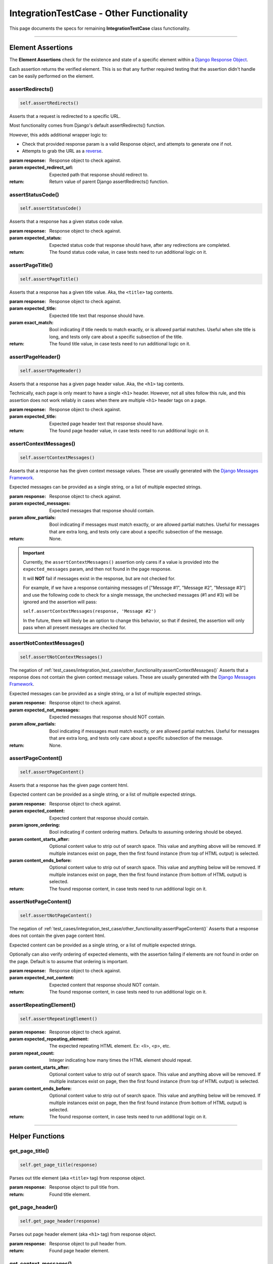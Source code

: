 IntegrationTestCase - Other Functionality
*****************************************


This page documents the specs for remaining **IntegrationTestCase** class
functionality.


----


Element Assertions
==================

The **Element Assertions** check for the existence and state of a specific
element within a `Django Response Object
<https://docs.djangoproject.com/en/dev/ref/request-response/#httpresponse-objects>`_.

Each assertion returns the verified element. This is so that any further
required testing that the assertion didn't handle can be easily performed on
the element.


assertRedirects()
-----------------

.. code::

    self.assertRedirects()

Asserts that a request is redirected to a specific URL.

Most functionality comes from Django's default assertRedirects() function.

However, this adds additional wrapper logic to:

* Check that provided response param is a valid Response object, and attempts
  to generate one if not.
* Attempts to grab the URL as a
  `reverse <https://docs.djangoproject.com/en/dev/ref/urlresolvers/#reverse>`_.

:param response: Response object to check against.
:param expected_redirect_url: Expected path that response should redirect to.

:return: Return value of parent Django assertRedirects() function.


assertStatusCode()
------------------

.. code::

    self.assertStatusCode()

Asserts that a response has a given status code value.

:param response: Response object to check against.
:param expected_status: Expected status code that response should have, after
                       any redirections are completed.

:return: The found status code value, in case tests need to run additional
        logic on it.


assertPageTitle()
-----------------

.. code::

    self.assertPageTitle()

Asserts that a response has a given title value. Aka, the ``<title>`` tag
contents.

:param response: Response object to check against.
:param expected_title: Expected title text that response should have.
:param exact_match: Bool indicating if title needs to match exactly, or is
                   allowed partial matches. Useful when site title is long,
                   and tests only care about a specific subsection of the
                   title.

:return: The found title value, in case tests need to run additional logic
        on it.


assertPageHeader()
------------------

.. code::

    self.assertPageHeader()

Asserts that a response has a given page header value. Aka, the ``<h1>`` tag
contents.

Technically, each page is only meant to have a single ``<h1>`` header.
However, not all sites follow this rule, and this assertion does not work
reliably in cases when there are multiple ``<h1>`` header tags on a page.

:param response: Response object to check against.
:param expected_title: Expected page header text that response should have.

:return: The found page header value, in case tests need to run additional
        logic on it.


assertContextMessages()
-----------------------

.. code::

    self.assertContextMessages()

Asserts that a response has the given context message values. These are
usually generated with the
`Django Messages Framework <https://docs.djangoproject.com/en/dev/ref/contrib/messages/>`_.

Expected messages can be provided as a single string, or a list of multiple
expected strings.

:param response: Response object to check against.
:param expected_messages: Expected messages that response should contain.
:param allow_partials: Bool indicating if messages must match exactly, or
                      are allowed partial matches. Useful for messages that
                      are extra long, and tests only care about a specific
                      subsection of the message.

:return: None.


.. important::

   Currently, the ``assertContextMessages()`` assertion only cares if a value
   is provided into the ``expected_messages`` param, and then not found in the
   page response.

   It will **NOT** fail if messages exist in the response, but are not checked
   for.

   For example, if we have a response containing messages of
   ["Message #1", "Message #2", "Message #3"] and use the following code to
   check for a single message, the unchecked messages (#1 and #3) will be
   ignored and the assertion will pass:

   ``self.assertContextMessages(response, 'Message #2')``

   In the future, there will likely be an option to change this behavior, so
   that if desired, the assertion will only pass when all present messages are
   checked for.


assertNotContextMessages()
--------------------------

.. code::

    self.assertNotContextMessages()

The negation of
:ref:`test_cases/integration_test_case/other_functionality:assertContextMessages()`
Asserts that a response does not contain the given context message values.
These are usually generated with the
`Django Messages Framework <https://docs.djangoproject.com/en/dev/ref/contrib/messages/>`_.

Expected messages can be provided as a single string, or a list of multiple
expected strings.

:param response: Response object to check against.
:param expected_not_messages: Expected messages that response should NOT
                              contain.
:param allow_partials: Bool indicating if messages must match exactly, or
                      are allowed partial matches. Useful for messages that
                      are extra long, and tests only care about a specific
                      subsection of the message.

:return: None.


assertPageContent()
-------------------

.. code::

    self.assertPageContent()

Asserts that a response has the given page content html.

Expected content can be provided as a single string, or a list of multiple
expected strings.

:param response: Response object to check against.
:param expected_content: Expected content that response should contain.
:param ignore_ordering: Bool indicating if content ordering matters. Defaults
                        to assuming ordering should be obeyed.
:param content_starts_after: Optional content value to strip out of search
                             space. This value and anything above will be
                             removed. If multiple instances exist on page, then
                             the first found instance (from top of HTML output)
                             is selected.
:param content_ends_before: Optional content value to strip out of search space.
                            This value and anything below will be removed. If
                            multiple instances exist on page, then the first
                            found instance (from bottom of HTML output) is
                            selected.

:return: The found response content, in case tests need to run additional
         logic on it.


assertNotPageContent()
----------------------

.. code::

    self.assertNotPageContent()

The negation of
:ref:`test_cases/integration_test_case/other_functionality:assertPageContent()`
Asserts that a response does not contain the given page content html.

Expected content can be provided as a single string, or a list of multiple
expected strings.

Optionally can also verify ordering of expected elements, with the assertion
failing if elements are not found in order on the page. Default is to assume
that ordering is important.

:param response: Response object to check against.
:param expected_not_content: Expected content that response should NOT contain.

:return: The found response content, in case tests need to run additional
         logic on it.


assertRepeatingElement()
------------------------

.. code::

    self.assertRepeatingElement()

:param response: Response object to check against.
:param expected_repeating_element: The expected repeating HTML element.
                                   Ex: <li>, <p>, etc.
:param repeat_count: Integer indicating how many times the HTML element should
                     repeat.
:param content_starts_after: Optional content value to strip out of search
                             space. This value and anything above will be
                             removed. If multiple instances exist on page, then
                             the first found instance (from top of HTML output)
                             is selected.
:param content_ends_before: Optional content value to strip out of search space.
                            This value and anything below will be removed. If
                            multiple instances exist on page, then the first
                            found instance (from bottom of HTML output) is
                            selected.

:return: The found response content, in case tests need to run additional
         logic on it.

----


Helper Functions
================

get_page_title()
----------------

.. code::

    self.get_page_title(response)

Parses out title element (aka ``<title>`` tag) from response object.

:param response: Response object to pull title from.

:return: Found title element.


get_page_header()
-----------------

.. code::

    self.get_page_header(response)

Parses out page header element (aka ``<h1>`` tag) from response object.

:param response: Response object to pull header from.

:return: Found page header element.


get_context_messages()
----------------------

.. code::

    self.get_context_messages(response)

Parses out message elements from response object. These are
usually generated with the
`Django Messages Framework <https://docs.djangoproject.com/en/dev/ref/contrib/messages/>`_.

:param response: Response object to pull messages from.

:return: Found message elements.


Hook Functions
==============

Finally, the IntegrationTestCase provides "hook" functions to enable additional
setup and configuration for any project, regardless of individual project needs.

We acknowledge that test writing is never a "one size fits all" situation, and
every project is different.
Thus, hook functions provide additional points in which further logic can be
inject.

By default, these functions do nothing on their own and are fully safe to
override.

_get_login_user__extra_user_auth_setup()
----------------------------------------

.. code::

    self._get_login_user__extra_user_auth_setup(*args, **kwargs)

This function is called after getting the corresponding
:doc:`User object for authentication<../../managing_test_users>`, but prior
to attempting to process the
`request-response <https://docs.djangoproject.com/en/dev/ref/request-response/>`_
cycle.

This is critical for projects with additional authentication logic.
If a project has additional authentication logic to process (such as
authentication keys or custom Auth backend logic), then it should be done
here to ensure test users can authenticate.

This hook receives only known args/kwargs that are related to user
authentication and request processing.


_assertResponse__pre_builtin_tests()
------------------------------------

.. code::

    self._assertResponse__pre_builtin_tests(*args, **kwargs)

This function is called after getting the
`page response <https://docs.djangoproject.com/en/dev/ref/request-response/#httpresponse-objects>`_,
but prior to calling any assertion checks on it.

If a project requires any additional pre-check setup, or should have any
custom checks to run prior to those built into ETC, then it should be done here.

This hook receives all known args/kwargs that the response assertion receives.


_assertResponse__post_builtin_tests()
-------------------------------------

.. code::

    self._assertResponse__post_builtin_tests()


This function is called after getting the
`page response <https://docs.djangoproject.com/en/dev/ref/request-response/#httpresponse-objects>`_,
and after calling all provided assertion checks on it.

If a project requires any additional clean-up processing, or should have any
custom checks to run after those built into ETC, then it should be done here.

This hook receives all known args/kwargs that the response assertion receives.


Implementing Hooks
------------------

These hook functions only apply when using the **Response Assertion**
functionality.
If not calling any **Response Assertions**, then these hooks do nothing.

To use these hooks, implement a custom class that inherits from the
**IntegrationTestCase** class.
Then overwrite the corresponding hook and add the desired additional logic.

If any additional args/kwargs are provided to a **Response Assertion**
(above and beyond what the response assertion already expects), these
are passed on to all hooks, so that the end-user can provide any additional
data their project needs to function.

